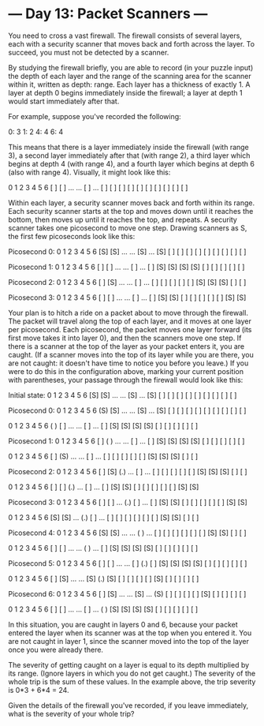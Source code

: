 * --- Day 13: Packet Scanners ---

   You need to cross a vast firewall. The firewall consists of several
   layers, each with a security scanner that moves back and forth across the
   layer. To succeed, you must not be detected by a scanner.

   By studying the firewall briefly, you are able to record (in your puzzle
   input) the depth of each layer and the range of the scanning area for the
   scanner within it, written as depth: range. Each layer has a thickness of
   exactly 1. A layer at depth 0 begins immediately inside the firewall; a
   layer at depth 1 would start immediately after that.

   For example, suppose you've recorded the following:

 0: 3
 1: 2
 4: 4
 6: 4

   This means that there is a layer immediately inside the firewall (with
   range 3), a second layer immediately after that (with range 2), a third
   layer which begins at depth 4 (with range 4), and a fourth layer which
   begins at depth 6 (also with range 4). Visually, it might look like this:

  0   1   2   3   4   5   6
 [ ] [ ] ... ... [ ] ... [ ]
 [ ] [ ]         [ ]     [ ]
 [ ]             [ ]     [ ]
                 [ ]     [ ]

   Within each layer, a security scanner moves back and forth within its
   range. Each security scanner starts at the top and moves down until it
   reaches the bottom, then moves up until it reaches the top, and repeats. A
   security scanner takes one picosecond to move one step. Drawing scanners
   as S, the first few picoseconds look like this:

 Picosecond 0:
  0   1   2   3   4   5   6
 [S] [S] ... ... [S] ... [S]
 [ ] [ ]         [ ]     [ ]
 [ ]             [ ]     [ ]
                 [ ]     [ ]

 Picosecond 1:
  0   1   2   3   4   5   6
 [ ] [ ] ... ... [ ] ... [ ]
 [S] [S]         [S]     [S]
 [ ]             [ ]     [ ]
                 [ ]     [ ]

 Picosecond 2:
  0   1   2   3   4   5   6
 [ ] [S] ... ... [ ] ... [ ]
 [ ] [ ]         [ ]     [ ]
 [S]             [S]     [S]
                 [ ]     [ ]

 Picosecond 3:
  0   1   2   3   4   5   6
 [ ] [ ] ... ... [ ] ... [ ]
 [S] [S]         [ ]     [ ]
 [ ]             [ ]     [ ]
                 [S]     [S]

   Your plan is to hitch a ride on a packet about to move through the
   firewall. The packet will travel along the top of each layer, and it moves
   at one layer per picosecond. Each picosecond, the packet moves one layer
   forward (its first move takes it into layer 0), and then the scanners move
   one step. If there is a scanner at the top of the layer as your packet
   enters it, you are caught. (If a scanner moves into the top of its layer
   while you are there, you are not caught: it doesn't have time to notice
   you before you leave.) If you were to do this in the configuration above,
   marking your current position with parentheses, your passage through the
   firewall would look like this:

 Initial state:
  0   1   2   3   4   5   6
 [S] [S] ... ... [S] ... [S]
 [ ] [ ]         [ ]     [ ]
 [ ]             [ ]     [ ]
                 [ ]     [ ]

 Picosecond 0:
  0   1   2   3   4   5   6
 (S) [S] ... ... [S] ... [S]
 [ ] [ ]         [ ]     [ ]
 [ ]             [ ]     [ ]
                 [ ]     [ ]

  0   1   2   3   4   5   6
 ( ) [ ] ... ... [ ] ... [ ]
 [S] [S]         [S]     [S]
 [ ]             [ ]     [ ]
                 [ ]     [ ]


 Picosecond 1:
  0   1   2   3   4   5   6
 [ ] ( ) ... ... [ ] ... [ ]
 [S] [S]         [S]     [S]
 [ ]             [ ]     [ ]
                 [ ]     [ ]

  0   1   2   3   4   5   6
 [ ] (S) ... ... [ ] ... [ ]
 [ ] [ ]         [ ]     [ ]
 [S]             [S]     [S]
                 [ ]     [ ]


 Picosecond 2:
  0   1   2   3   4   5   6
 [ ] [S] (.) ... [ ] ... [ ]
 [ ] [ ]         [ ]     [ ]
 [S]             [S]     [S]
                 [ ]     [ ]

  0   1   2   3   4   5   6
 [ ] [ ] (.) ... [ ] ... [ ]
 [S] [S]         [ ]     [ ]
 [ ]             [ ]     [ ]
                 [S]     [S]


 Picosecond 3:
  0   1   2   3   4   5   6
 [ ] [ ] ... (.) [ ] ... [ ]
 [S] [S]         [ ]     [ ]
 [ ]             [ ]     [ ]
                 [S]     [S]

  0   1   2   3   4   5   6
 [S] [S] ... (.) [ ] ... [ ]
 [ ] [ ]         [ ]     [ ]
 [ ]             [S]     [S]
                 [ ]     [ ]


 Picosecond 4:
  0   1   2   3   4   5   6
 [S] [S] ... ... ( ) ... [ ]
 [ ] [ ]         [ ]     [ ]
 [ ]             [S]     [S]
                 [ ]     [ ]

  0   1   2   3   4   5   6
 [ ] [ ] ... ... ( ) ... [ ]
 [S] [S]         [S]     [S]
 [ ]             [ ]     [ ]
                 [ ]     [ ]


 Picosecond 5:
  0   1   2   3   4   5   6
 [ ] [ ] ... ... [ ] (.) [ ]
 [S] [S]         [S]     [S]
 [ ]             [ ]     [ ]
                 [ ]     [ ]

  0   1   2   3   4   5   6
 [ ] [S] ... ... [S] (.) [S]
 [ ] [ ]         [ ]     [ ]
 [S]             [ ]     [ ]
                 [ ]     [ ]


 Picosecond 6:
  0   1   2   3   4   5   6
 [ ] [S] ... ... [S] ... (S)
 [ ] [ ]         [ ]     [ ]
 [S]             [ ]     [ ]
                 [ ]     [ ]

  0   1   2   3   4   5   6
 [ ] [ ] ... ... [ ] ... ( )
 [S] [S]         [S]     [S]
 [ ]             [ ]     [ ]
                 [ ]     [ ]

   In this situation, you are caught in layers 0 and 6, because your packet
   entered the layer when its scanner was at the top when you entered it. You
   are not caught in layer 1, since the scanner moved into the top of the
   layer once you were already there.

   The severity of getting caught on a layer is equal to its depth multiplied
   by its range. (Ignore layers in which you do not get caught.) The severity
   of the whole trip is the sum of these values. In the example above, the
   trip severity is 0*3 + 6*4 = 24.

   Given the details of the firewall you've recorded, if you leave
   immediately, what is the severity of your whole trip?

